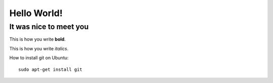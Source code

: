 Hello World!
============

It was nice to meet you
-----------------------

This is how you write **bold**.

This is how you write *italics*.


How to install git on Ubuntu::

    sudo apt-get install git

